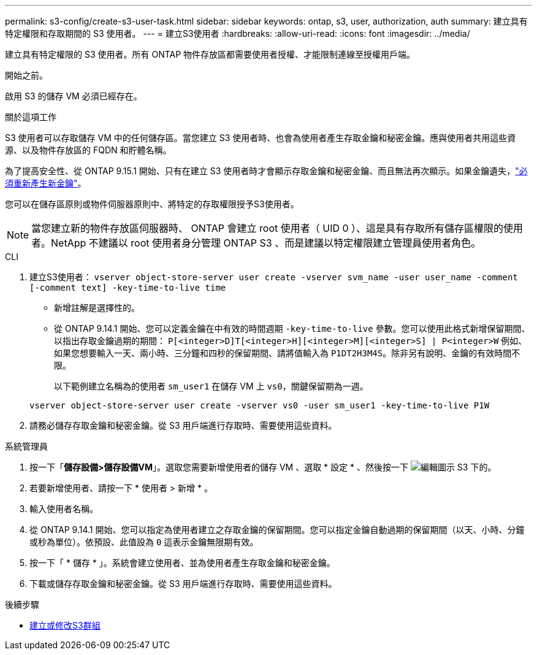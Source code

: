 ---
permalink: s3-config/create-s3-user-task.html 
sidebar: sidebar 
keywords: ontap, s3, user, authorization, auth 
summary: 建立具有特定權限和存取期間的 S3 使用者。 
---
= 建立S3使用者
:hardbreaks:
:allow-uri-read: 
:icons: font
:imagesdir: ../media/


[role="lead"]
建立具有特定權限的 S3 使用者。所有 ONTAP 物件存放區都需要使用者授權、才能限制連線至授權用戶端。

.開始之前。
啟用 S3 的儲存 VM 必須已經存在。

.關於這項工作
S3 使用者可以存取儲存 VM 中的任何儲存區。當您建立 S3 使用者時、也會為使用者產生存取金鑰和秘密金鑰。應與使用者共用這些資源、以及物件存放區的 FQDN 和貯體名稱。

為了提高安全性、從 ONTAP 9.15.1 開始、只有在建立 S3 使用者時才會顯示存取金鑰和秘密金鑰、而且無法再次顯示。如果金鑰遺失，link:regenerate-access-keys.html["必須重新產生新金鑰"]。

您可以在儲存區原則或物件伺服器原則中、將特定的存取權限授予S3使用者。

[NOTE]
====
當您建立新的物件存放區伺服器時、 ONTAP 會建立 root 使用者（ UID 0 ）、這是具有存取所有儲存區權限的使用者。NetApp 不建議以 root 使用者身分管理 ONTAP S3 、而是建議以特定權限建立管理員使用者角色。

====
[role="tabbed-block"]
====
.CLI
--
. 建立S3使用者：
`vserver object-store-server user create -vserver svm_name -user user_name -comment [-comment text] -key-time-to-live time`
+
** 新增註解是選擇性的。
** 從 ONTAP 9.14.1 開始、您可以定義金鑰在中有效的時間週期 `-key-time-to-live` 參數。您可以使用此格式新增保留期間、以指出存取金鑰過期的期間： `P[<integer>D]T[<integer>H][<integer>M][<integer>S] | P<integer>W`
例如、如果您想要輸入一天、兩小時、三分鐘和四秒的保留期間、請將值輸入為 `P1DT2H3M4S`。除非另有說明、金鑰的有效時間不限。
+
以下範例建立名稱為的使用者 `sm_user1` 在儲存 VM 上 `vs0`，關鍵保留期為一週。

+
[listing]
----
vserver object-store-server user create -vserver vs0 -user sm_user1 -key-time-to-live P1W
----


. 請務必儲存存取金鑰和秘密金鑰。從 S3 用戶端進行存取時、需要使用這些資料。


--
.系統管理員
--
. 按一下「*儲存設備>儲存設備VM*」。選取您需要新增使用者的儲存 VM 、選取 * 設定 * 、然後按一下 image:icon_pencil.gif["編輯圖示"] S3 下的。
. 若要新增使用者、請按一下 * 使用者 > 新增 * 。
. 輸入使用者名稱。
. 從 ONTAP 9.14.1 開始、您可以指定為使用者建立之存取金鑰的保留期間。您可以指定金鑰自動過期的保留期間（以天、小時、分鐘或秒為單位）。依預設、此值設為 `0` 這表示金鑰無限期有效。
. 按一下「 * 儲存 * 」。系統會建立使用者、並為使用者產生存取金鑰和秘密金鑰。
. 下載或儲存存取金鑰和秘密金鑰。從 S3 用戶端進行存取時、需要使用這些資料。


--
====
.後續步驟
* xref:create-modify-groups-task.html[建立或修改S3群組]

